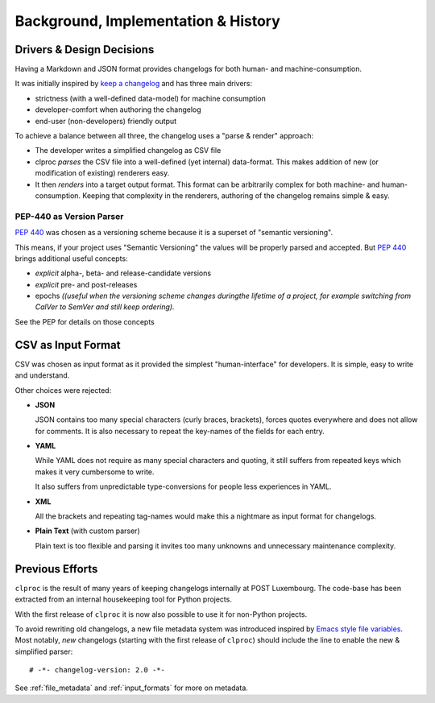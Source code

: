 Background, Implementation & History
====================================

.. _design_decisions:

Drivers & Design Decisions
--------------------------

Having a Markdown and JSON format provides changelogs for both human- and
machine-consumption.

It was initially inspired by `keep a changelog`_ and has three main drivers:

* strictness (with a well-defined data-model) for machine consumption
* developer-comfort when authoring the changelog
* end-user (non-developers) friendly output

To achieve a balance between all three, the changelog uses a "parse & render"
approach:

* The developer writes a simplified changelog as CSV file
* clproc *parses* the CSV file into a well-defined (yet internal) data-format.
  This makes addition of new (or modification of existing) renderers easy.
* It then *renders* into a target output format. This format can be arbitrarily
  complex for both machine- and human-consumption. Keeping that complexity in
  the renderers, authoring of the changelog remains simple & easy.

PEP-440 as Version Parser
~~~~~~~~~~~~~~~~~~~~~~~~~

:pep:`440` was chosen as a versioning scheme because it is a superset of
"semantic versioning".

This means, if your project uses "Semantic Versioning" the values will be
properly parsed and accepted. But :pep:`440` brings additional useful concepts:

* *explicit* alpha-, beta- and release-candidate versions
* *explicit* pre- and post-releases
* epochs *((useful when the versioning scheme changes duringthe lifetime of a
  project, for example switching from CalVer to SemVer and still keep
  ordering).*

See the PEP for details on those concepts

.. _keep a changelog: https://keepachangelog.com/en/1.0.0/


CSV as Input Format
-------------------

CSV was chosen as input format as it provided the simplest "human-interface" for
developers. It is simple, easy to write and understand.

Other choices were rejected:

* **JSON**

  JSON contains too many special characters (curly braces, brackets), forces
  quotes everywhere and does not allow for comments. It is also necessary to
  repeat the key-names of the fields for each entry.

* **YAML**

  While YAML does not require as many special characters and quoting, it still
  suffers from repeated keys which makes it very cumbersome to write.

  It also suffers from unpredictable type-conversions for people less
  experiences in YAML.

* **XML**

  All the brackets and repeating tag-names would make this a nightmare as input
  format for changelogs.

* **Plain Text** (with custom parser)

  Plain text is too flexible and parsing it invites too many unknowns and
  unnecessary maintenance complexity.


Previous Efforts
----------------

``clproc`` is the result of many years of keeping changelogs internally at POST
Luxembourg. The code-base has been extracted from an internal housekeeping tool
for Python projects.

With the first release of ``clproc`` it is now also possible to use it for
non-Python projects.

To avoid rewriting old changelogs, a new file metadata system was introduced
inspired by `Emacs style file variables`_. Most notably, *new* changelogs
(starting with the first release of ``clproc``) should include the line to
enable the new & simplified parser::

    # -*- changelog-version: 2.0 -*-

See :ref:`file_metadata` and :ref:`input_formats` for more on metadata.

.. _Emacs style file variables: https://www.gnu.org/software/emacs/manual/html_node/emacs/Specifying-File-Variables.html#Specifying-File-Variables
